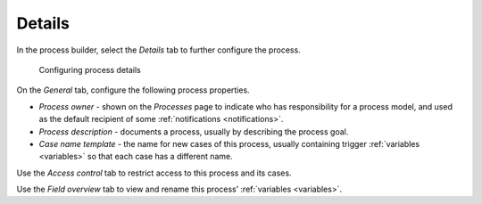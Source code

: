 .. _details:

Details
-------

In the process builder, select the *Details* tab to further configure the process.

.. figure:: /_static/images/process-builder/details-general.png

   Configuring process details

On the *General* tab, configure the following process properties.

* *Process owner* - shown on the *Processes* page to indicate who has responsibility for a process model, and used as the default recipient of some :ref:`notifications <notifications>`.
* *Process description* - documents a process, usually by describing the process goal.
* *Case name template* - the name for new cases of this process, usually containing trigger :ref:`variables <variables>` so that each case has a different name.

Use the *Access control* tab to restrict access to this process and its cases.

Use the *Field overview* tab to view and rename this process’ :ref:`variables <variables>`.
